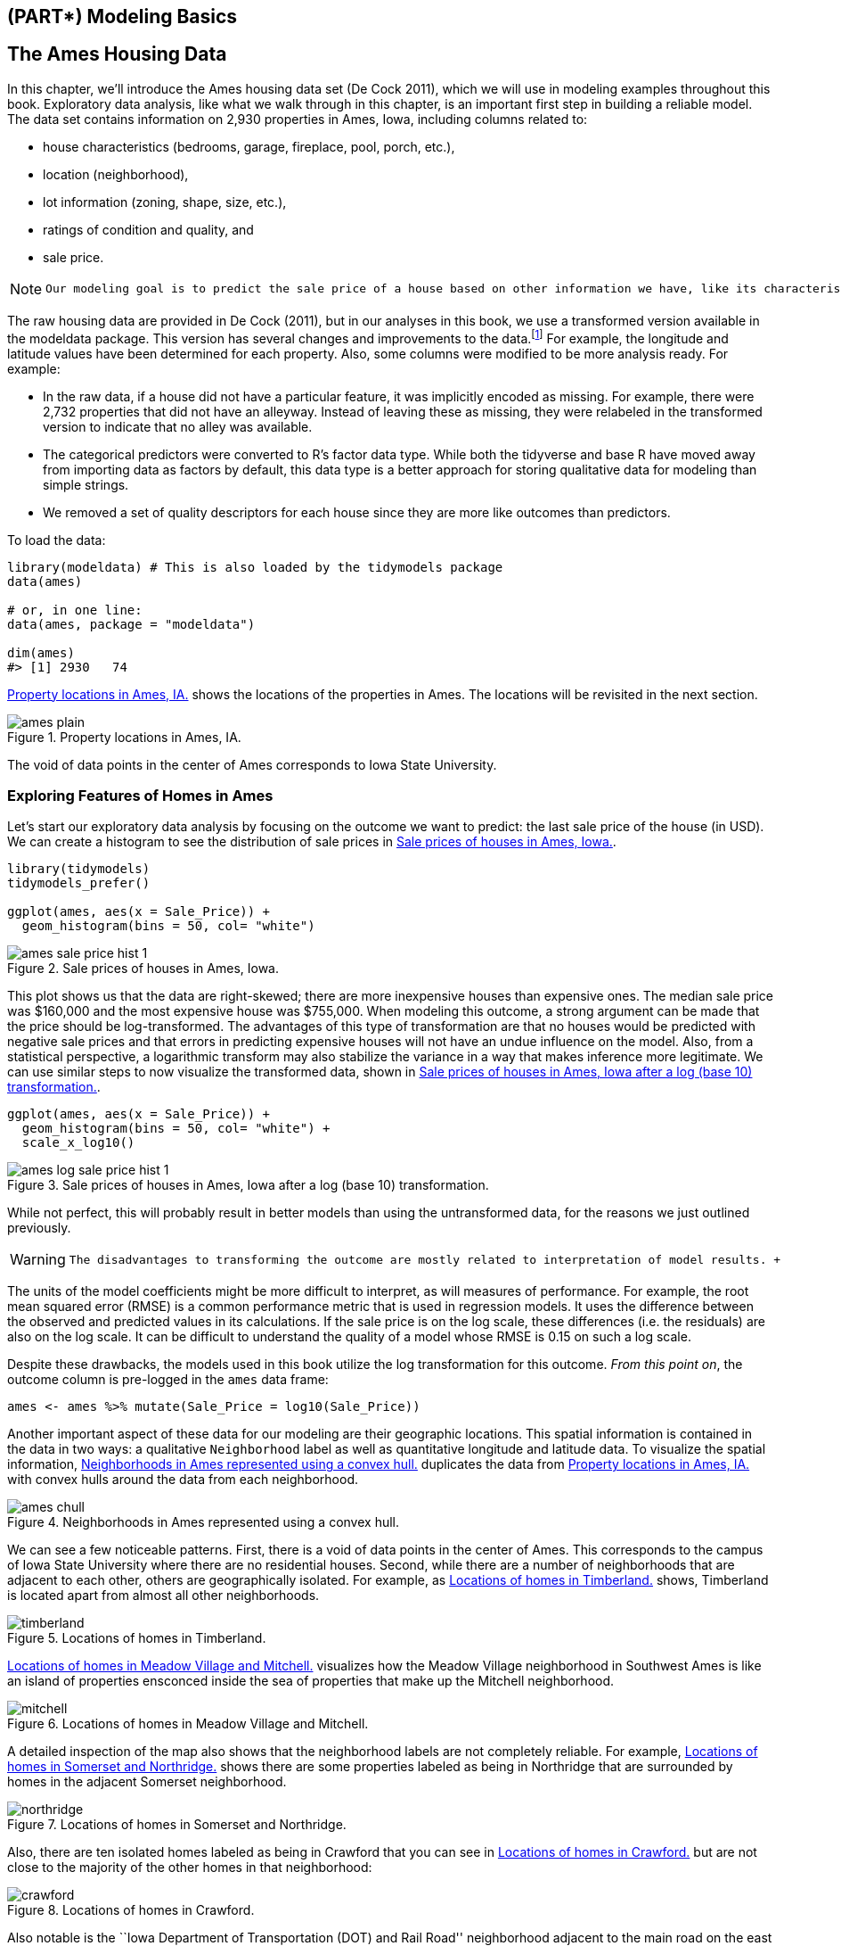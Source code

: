 == (PART*) Modeling Basics

[[ames]]
== The Ames Housing Data

In this chapter, we’ll introduce the Ames housing data set (De Cock 2011), which we will use in modeling examples throughout this book. Exploratory data analysis, like what we walk through in this chapter, is an important first step in building a reliable model. The data set contains information on 2,930 properties in Ames, Iowa, including columns related to:

* house characteristics (bedrooms, garage, fireplace, pool, porch, etc.),
* location (neighborhood),
* lot information (zoning, shape, size, etc.),
* ratings of condition and quality, and
* sale price.

[NOTE]
====
 Our modeling goal is to predict the sale price of a house based on other information we have, like its characteristics and location. 
====

The raw housing data are provided in De Cock (2011), but in our analyses in this book, we use a transformed version available in the [.pkg]#modeldata# package. This version has several changes and improvements to the data.footnote:[For a complete account of the differences, see https://github.com/topepo/AmesHousing/blob/master/R/make_ames.R.] For example, the longitude and latitude values have been determined for each property. Also, some columns were modified to be more analysis ready. For example:

* In the raw data, if a house did not have a particular feature, it was implicitly encoded as missing. For example, there were 2,732 properties that did not have an alleyway. Instead of leaving these as missing, they were relabeled in the transformed version to indicate that no alley was available.
* The categorical predictors were converted to R’s factor data type. While both the tidyverse and base R have moved away from importing data as factors by default, this data type is a better approach for storing qualitative data for modeling than simple strings. +
* We removed a set of quality descriptors for each house since they are more like outcomes than predictors.

To load the data:

[source,r]
----
library(modeldata) # This is also loaded by the tidymodels package
data(ames)

# or, in one line:
data(ames, package = "modeldata")

dim(ames)
#> [1] 2930   74
----

<<ames-map>> shows the locations of the properties in Ames. The locations will be revisited in the next section.

[[ames-map]]
.Property locations in Ames, IA.
image::images/ames_plain.png[]

The void of data points in the center of Ames corresponds to Iowa State University.

=== Exploring Features of Homes in Ames

Let’s start our exploratory data analysis by focusing on the outcome we want to predict: the last sale price of the house (in USD). We can create a histogram to see the distribution of sale prices in <<ames-sale-price-hist>>.

[source,r]
----
library(tidymodels)
tidymodels_prefer()

ggplot(ames, aes(x = Sale_Price)) + 
  geom_histogram(bins = 50, col= "white")
----

[[ames-sale-price-hist]]
.Sale prices of houses in Ames, Iowa.
image::images/ames-sale-price-hist-1.png[]

This plot shows us that the data are right-skewed; there are more inexpensive houses than expensive ones. The median sale price was $160,000 and the most expensive house was $755,000. When modeling this outcome, a strong argument can be made that the price should be log-transformed. The advantages of this type of transformation are that no houses would be predicted with negative sale prices and that errors in predicting expensive houses will not have an undue influence on the model. Also, from a statistical perspective, a logarithmic transform may also stabilize the variance in a way that makes inference more legitimate. We can use similar steps to now visualize the transformed data, shown in <<ames-log-sale-price-hist>>.

[source,r]
----
ggplot(ames, aes(x = Sale_Price)) + 
  geom_histogram(bins = 50, col= "white") +
  scale_x_log10()
----

[[ames-log-sale-price-hist]]
.Sale prices of houses in Ames, Iowa after a log (base 10) transformation.
image::images/ames-log-sale-price-hist-1.png[]

While not perfect, this will probably result in better models than using the untransformed data, for the reasons we just outlined previously.

[WARNING]
====
 The disadvantages to transforming the outcome are mostly related to interpretation of model results. +

====

The units of the model coefficients might be more difficult to interpret, as will measures of performance. For example, the root mean squared error (RMSE) is a common performance metric that is used in regression models. It uses the difference between the observed and predicted values in its calculations. If the sale price is on the log scale, these differences (i.e. the residuals) are also on the log scale. It can be difficult to understand the quality of a model whose RMSE is 0.15 on such a log scale.

Despite these drawbacks, the models used in this book utilize the log transformation for this outcome. _From this point on_, the outcome column is pre-logged in the `ames` data frame:

[source,r]
----
ames <- ames %>% mutate(Sale_Price = log10(Sale_Price))
----

Another important aspect of these data for our modeling are their geographic locations. This spatial information is contained in the data in two ways: a qualitative `Neighborhood` label as well as quantitative longitude and latitude data. To visualize the spatial information, <<ames-chull>> duplicates the data from <<ames-map>> with convex hulls around the data from each neighborhood.

[[ames-chull]]
.Neighborhoods in Ames represented using a convex hull.
image::images/ames_chull.png[]

We can see a few noticeable patterns. First, there is a void of data points in the center of Ames. This corresponds to the campus of Iowa State University where there are no residential houses. Second, while there are a number of neighborhoods that are adjacent to each other, others are geographically isolated. For example, as <<ames-timberland>> shows, Timberland is located apart from almost all other neighborhoods.

[[ames-timberland]]
.Locations of homes in Timberland.
image::images/timberland.png[]

<<ames-mitchell>> visualizes how the Meadow Village neighborhood in Southwest Ames is like an island of properties ensconced inside the sea of properties that make up the Mitchell neighborhood.

[[ames-mitchell]]
.Locations of homes in Meadow Village and Mitchell.
image::images/mitchell.png[]

A detailed inspection of the map also shows that the neighborhood labels are not completely reliable. For example, <<ames-northridge>> shows there are some properties labeled as being in Northridge that are surrounded by homes in the adjacent Somerset neighborhood.

[[ames-northridge]]
.Locations of homes in Somerset and Northridge.
image::images/northridge.png[]

Also, there are ten isolated homes labeled as being in Crawford that you can see in <<ames-crawford>> but are not close to the majority of the other homes in that neighborhood:

[[ames-crawford]]
.Locations of homes in Crawford.
image::images/crawford.png[]

Also notable is the ``Iowa Department of Transportation (DOT) and Rail Road'' neighborhood adjacent to the main road on the east side of Ames, shown in <<ames-dot-rr>>. There are several clusters of homes within this neighborhood as well as some longitudinal outliers; the two homes furthest east are isolated from the other locations.

[[ames-dot-rr]]
.Homes labeled as `Iowa Department of Transportation (DOT) and Rail Road'.
image::images/dot_rr.png[]

As previously described in <<software-modeling>>, it is critical to conduct exploratory data analysis prior to beginning any modeling. These housing data have characteristics that present interesting challenges about how the data should be processed and modeled. We describe many of these in later chapters. Some basic questions that could be examined during this exploratory stage include:

* Are there any odd or noticeable things about the distributions of the individual predictors? Is there much skewness or any pathological distributions?
* Are there high correlations between predictors? For example, there are multiple predictors related to the size of the house. Are some redundant?
* Are there associations between predictors and the outcomes?

Many of these questions will be revisited as these data are used in upcoming examples.

[[ames-summary]]
=== Chapter Summary

This chapter introduced the Ames housing dataset and investigated some of its characteristics. This data set will be used in later chapters to demonstrate tidymodels syntax. Exploratory data analysis like this is an essential component of any modeling project; EDA uncovers information that contributes to better modeling practice.

The important code for preparing the Ames data set that we will carry forward into subsequent chapters is:

[source,r]
----
library(tidymodels)
data(ames)
ames <- ames %>% mutate(Sale_Price = log10(Sale_Price))
----

